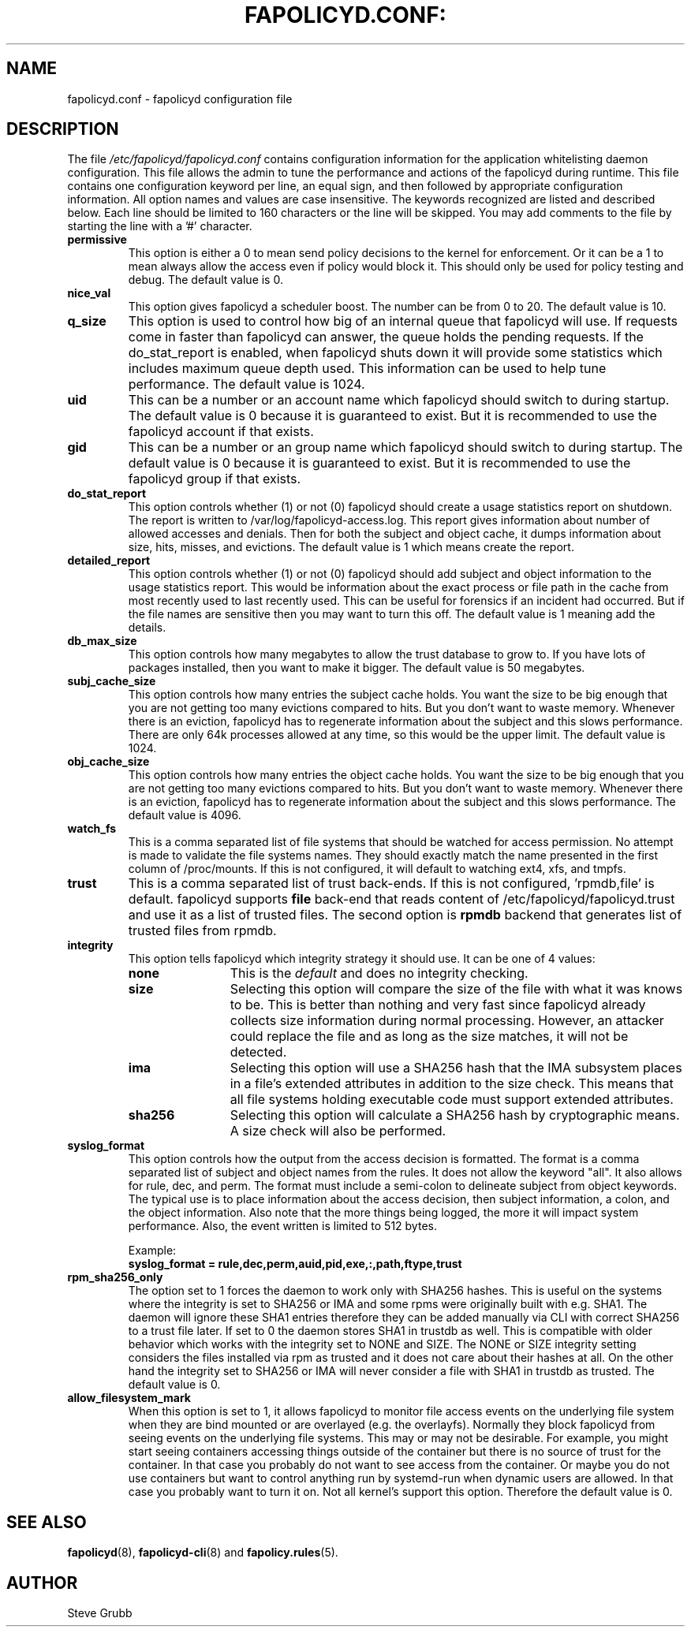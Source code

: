 .TH FAPOLICYD.CONF: "5" "September 2022" "Red Hat" "System Administration Utilities"
.SH NAME
fapolicyd.conf \- fapolicyd configuration file
.SH DESCRIPTION
The file
.I /etc/fapolicyd/fapolicyd.conf
contains configuration information for the application whitelisting daemon configuration. This file allows the admin to tune the performance and actions of the fapolicyd during runtime. This file contains one configuration keyword per line, an equal sign, and then followed by appropriate configuration information. All option names and values are case insensitive. The keywords recognized are listed and described below. Each line should be limited to 160 characters or the line will be skipped. You may add comments to the file by starting the line with a '#' character.

.TP
.B permissive
This option is either a 0 to mean send policy decisions to the kernel for enforcement. Or it can be a 1 to mean always allow the access even if policy would block it. This should only be used for policy testing and debug. The default value is 0.

.TP
.B nice_val
This option gives fapolicyd a scheduler boost. The number can be from 0 to 20. The default value is 10.

.TP
.B q_size
This option is used to control how big of an internal queue that fapolicyd will use. If requests come in faster than fapolicyd can answer, the queue holds the pending requests. If the do_stat_report is enabled, when fapolicyd shuts down it will provide some statistics which includes maximum queue depth used. This information can be used to help tune performance. The default value is 1024.

.TP
.B uid
This can be a number or an account name which fapolicyd should switch to during startup. The default value is 0 because it is guaranteed to exist. But it is recommended to use the fapolicyd account if that exists.

.TP
.B gid
This can be a number or an group name which fapolicyd should switch to during startup. The default value is 0 because it is guaranteed to exist. But it is recommended to use the fapolicyd group if that exists.

.TP
.B do_stat_report
This option controls whether (1) or not (0) fapolicyd should create a usage statistics report on shutdown. The report is written to /var/log/fapolicyd-access.log. This report gives information about number of allowed accesses and denials. Then for both the subject and object cache, it dumps information about size, hits, misses, and evictions. The default value is 1 which means create the report.

.TP
.B detailed_report
This option controls whether (1) or not (0) fapolicyd should add subject and object information to the usage statistics report. This would be information about the exact process or file path in the cache from most recently used to last recently used. This can be useful for forensics if an incident had occurred. But if the file names are sensitive then you may want to turn this off. The default value is 1 meaning add the details.

.TP
.B db_max_size
This option controls how many megabytes to allow the trust database to grow to. If you have lots of packages installed, then you want to make it bigger. The default value is 50 megabytes.

.TP
.B subj_cache_size
This option controls how many entries the subject cache holds. You want the size to be big enough that you are not getting too many evictions compared to hits. But you don't want to waste memory. Whenever there is an eviction, fapolicyd has to regenerate information about the subject and this slows performance. There are only 64k processes allowed at any time, so this would be the upper limit. The default value is 1024.

.TP
.B obj_cache_size
This option controls how many entries the object cache holds. You want the size to be big enough that you are not getting too many evictions compared to hits. But you don't want to waste memory. Whenever there is an eviction, fapolicyd has to regenerate information about the subject and this slows performance. The default value is 4096.

.TP
.B watch_fs
This is a comma separated list of file systems that should be watched for access permission. No attempt is made to validate the file systems names. They should exactly match the name presented in the first column of /proc/mounts. If this is not configured, it will default to watching ext4, xfs, and tmpfs.

.TP
.B trust
This is a comma separated list of trust back-ends. If this is not configured, 'rpmdb,file' is default. fapolicyd supports \fBfile\fP back-end that reads content of /etc/fapolicyd/fapolicyd.trust and use it as a list of trusted files. The second option is \fBrpmdb\fP backend that generates list of trusted files from rpmdb.

.TP
.B integrity
This option tells fapolicyd which integrity strategy it should use. It can be one of 4 values:
.RS
.TP 12
.B none
This is the
.IR default
and does no integrity checking.
.TP
.B size
Selecting this option will compare the size of the file with what it was knows to be. This is better than nothing and very fast since fapolicyd already collects size information during normal processing. However, an attacker could replace the file and as long as the size matches, it will not be detected.
.TP
.B ima
Selecting this option will use a SHA256 hash that the IMA subsystem places in a file's extended attributes in addition to the size check. This means that all file systems holding executable code must support extended attributes.
.TP
.B sha256
Selecting this option will calculate a SHA256 hash by cryptographic means. A size check will also be performed.
.RE

.TP
.B syslog_format
This option controls how the output from the access decision is formatted. The format is a comma separated list of subject and object names from the rules. It does not allow the keyword "all". It also allows for rule, dec, and perm. The format must include a semi-colon to delineate subject from object keywords. The typical use is to place information about the access decision, then subject information, a colon, and the object information. Also note that the more things being logged, the more it will impact system performance. Also, the event written is limited to 512 bytes.

Example:
.nf
.B syslog_format = rule,dec,perm,auid,pid,exe,:,path,ftype,trust
.fi

.TP
.B rpm_sha256_only
The option set to 1 forces the daemon to work only with SHA256 hashes. This is useful on the systems where the integrity is set to SHA256 or IMA and some rpms were originally built with e.g. SHA1. The daemon will ignore these SHA1 entries therefore they can be added manually via CLI with correct SHA256 to a trust file later. If set to 0 the daemon stores SHA1 in trustdb as well. This is compatible with older behavior which works with the integrity set to NONE and SIZE. The NONE or SIZE integrity setting considers the files installed via rpm as trusted and it does not care about their hashes at all. On the other hand the integrity set to SHA256 or IMA will never consider a file with SHA1 in trustdb as trusted. The default value is 0.

.TP
.B allow_filesystem_mark
When this option is set to 1, it allows fapolicyd to monitor file access events on the underlying file system when they are bind mounted or are overlayed (e.g. the overlayfs). Normally they block fapolicyd from seeing events on the underlying file systems. This may or may not be desirable. For example, you might start seeing containers accessing things outside of the container but there is no source of trust for the container. In that case you probably do not want to see access from the container. Or maybe you do not use containers but want to control anything run by systemd-run when dynamic users are allowed. In that case you probably want to turn it on. Not all kernel's support this option. Therefore the default value is 0.

.SH "SEE ALSO"
.BR fapolicyd (8),
.BR fapolicyd-cli (8)
and
.BR fapolicy.rules (5).

.SH AUTHOR
Steve Grubb
